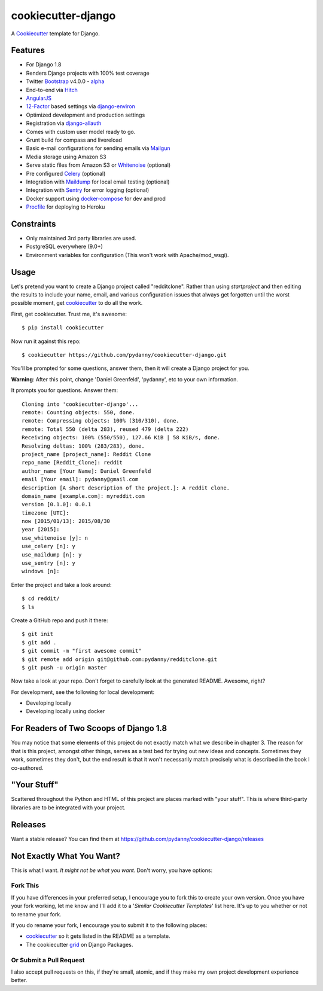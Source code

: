 cookiecutter-django
=======================

.. image:: https://requires.io/github/pydanny/cookiecutter-django/requirements.svg?branch=master
     :target: https://requires.io/github/pydanny/cookiecutter-django/requirements/?branch=master
     :alt: Requirements Status

.. image:: https://travis-ci.org/pydanny/cookiecutter-django.svg?branch=master
     :target: https://travis-ci.org/pydanny/cookiecutter-django?branch=master
     :alt: Build Status

.. image:: https://badges.gitter.im/Join Chat.svg
   :target: https://gitter.im/pydanny/cookiecutter-django?utm_source=badge&utm_medium=badge&utm_campaign=pr-badge&utm_content=badge


A Cookiecutter_ template for Django.

.. _cookiecutter: https://github.com/audreyr/cookiecutter

Features
---------

* For Django 1.8
* Renders Django projects with 100% test coverage
* Twitter Bootstrap_ v4.0.0 - alpha_
* End-to-end via Hitch_
* AngularJS_
* 12-Factor_ based settings via django-environ_
* Optimized development and production settings
* Registration via django-allauth_
* Comes with custom user model ready to go.
* Grunt build for compass and livereload
* Basic e-mail configurations for sending emails via Mailgun_
* Media storage using Amazon S3
* Serve static files from Amazon S3 or Whitenoise_ (optional)
* Pre configured Celery_ (optional)
* Integration with Maildump_ for local email testing (optional)
* Integration with Sentry_ for error logging (optional)
* Docker support using docker-compose_ for dev and prod
* Procfile_ for deploying to Heroku

.. _alpha: http://blog.getbootstrap.com/2015/08/19/bootstrap-4-alpha/
.. _Hitch: https://github.com/hitchtest/hitchtest
.. _Bootstrap: https://github.com/twbs/bootstrap
.. _AngularJS: https://github.com/angular/angular.js
.. _django-environ: https://github.com/joke2k/django-environ
.. _12-Factor: http://12factor.net/
.. _django-allauth: https://github.com/pennersr/django-allauth
.. _django-avatar: https://github.com/jezdez/django-avatar/
.. _Procfile: https://devcenter.heroku.com/articles/procfile
.. _Mailgun: https://mailgun.com/
.. _Whitenoise: https://whitenoise.readthedocs.org/
.. _Celery: http://www.celeryproject.org/
.. _Maildump: https://github.com/ThiefMaster/maildump
.. _Sentry: https://getsentry.com
.. _docker-compose: https://www.github.com/docker/compose


Constraints
-----------

* Only maintained 3rd party libraries are used.
* PostgreSQL everywhere (9.0+)
* Environment variables for configuration (This won't work with Apache/mod_wsgi).


Usage
------

Let's pretend you want to create a Django project called "redditclone". Rather than using `startproject`
and then editing the results to include your name, email, and various configuration issues that always get forgotten until the worst possible moment, get cookiecutter_ to do all the work.

First, get cookiecutter. Trust me, it's awesome::

    $ pip install cookiecutter

Now run it against this repo::

    $ cookiecutter https://github.com/pydanny/cookiecutter-django.git

You'll be prompted for some questions, answer them, then it will create a Django project for you.


**Warning**: After this point, change 'Daniel Greenfeld', 'pydanny', etc to your own information.

It prompts you for questions. Answer them::

    Cloning into 'cookiecutter-django'...
    remote: Counting objects: 550, done.
    remote: Compressing objects: 100% (310/310), done.
    remote: Total 550 (delta 283), reused 479 (delta 222)
    Receiving objects: 100% (550/550), 127.66 KiB | 58 KiB/s, done.
    Resolving deltas: 100% (283/283), done.
    project_name [project_name]: Reddit Clone
    repo_name [Reddit_Clone]: reddit
    author_name [Your Name]: Daniel Greenfeld
    email [Your email]: pydanny@gmail.com
    description [A short description of the project.]: A reddit clone.
    domain_name [example.com]: myreddit.com
    version [0.1.0]: 0.0.1
    timezone [UTC]:
    now [2015/01/13]: 2015/08/30
    year [2015]:
    use_whitenoise [y]: n
    use_celery [n]: y
    use_maildump [n]: y
    use_sentry [n]: y
    windows [n]:


Enter the project and take a look around::

    $ cd reddit/
    $ ls

Create a GitHub repo and push it there::

    $ git init
    $ git add .
    $ git commit -m "first awesome commit"
    $ git remote add origin git@github.com:pydanny/redditclone.git
    $ git push -u origin master

Now take a look at your repo. Don't forget to carefully look at the generated README. Awesome, right?

For development, see the following for local development:

* Developing locally
* Developing locally using docker

For Readers of Two Scoops of Django 1.8
--------------------------------------------

You may notice that some elements of this project do not exactly match what we describe in chapter 3. The reason for that is this project, amongst other things, serves as a test bed for trying out new ideas and concepts. Sometimes they work, sometimes they don't, but the end result is that it won't necessarily match precisely what is described in the book I co-authored.

"Your Stuff"
-------------

Scattered throughout the Python and HTML of this project are places marked with "your stuff". This is where third-party libraries are to be integrated with your project.

Releases
--------

Want a stable release? You can find them at https://github.com/pydanny/cookiecutter-django/releases


Not Exactly What You Want?
---------------------------

This is what I want. *It might not be what you want.* Don't worry, you have options:

Fork This
~~~~~~~~~~

If you have differences in your preferred setup, I encourage you to fork this to create your own version.
Once you have your fork working, let me know and I'll add it to a '*Similar Cookiecutter Templates*' list here.
It's up to you whether or not to rename your fork.

If you do rename your fork, I encourage you to submit it to the following places:

* cookiecutter_ so it gets listed in the README as a template.
* The cookiecutter grid_ on Django Packages.

.. _cookiecutter: https://github.com/audreyr/cookiecutter
.. _grid: https://www.djangopackages.com/grids/g/cookiecutters/

Or Submit a Pull Request
~~~~~~~~~~~~~~~~~~~~~~~~~

I also accept pull requests on this, if they're small, atomic, and if they make my own project development
experience better.
